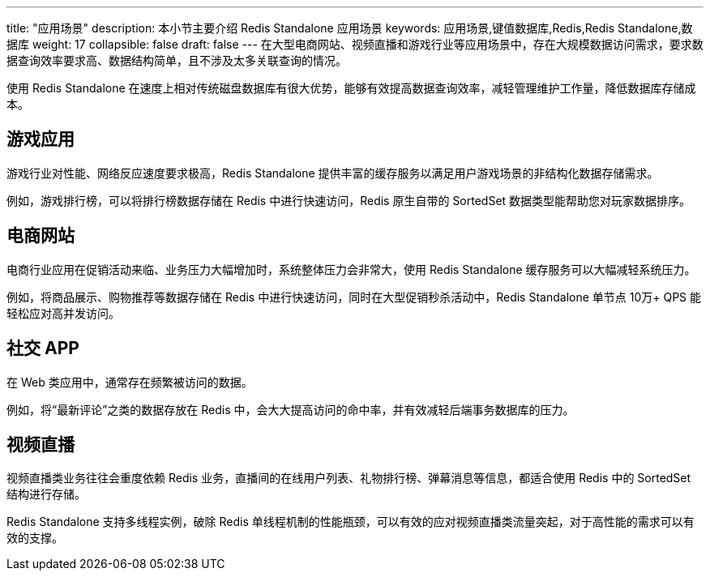 ---
title: "应用场景"
description: 本小节主要介绍 Redis Standalone 应用场景
keywords: 应用场景,键值数据库,Redis,Redis Standalone,数据库
weight: 17
collapsible: false
draft: false
---
在大型电商网站、视频直播和游戏行业等应用场景中，存在大规模数据访问需求，要求数据查询效率要求高、数据结构简单，且不涉及太多关联查询的情况。

使用 Redis Standalone 在速度上相对传统磁盘数据库有很大优势，能够有效提高数据查询效率，减轻管理维护工作量，降低数据库存储成本。

== 游戏应用

游戏行业对性能、网络反应速度要求极高，Redis Standalone 提供丰富的缓存服务以满足用户游戏场景的非结构化数据存储需求。

例如，游戏排行榜，可以将排行榜数据存储在 Redis 中进行快速访问，Redis 原生自带的 SortedSet 数据类型能帮助您对玩家数据排序。

== 电商网站

电商行业应用在促销活动来临、业务压力大幅增加时，系统整体压力会非常大，使用 Redis Standalone 缓存服务可以大幅减轻系统压力。

例如，将商品展示、购物推荐等数据存储在 Redis 中进行快速访问，同时在大型促销秒杀活动中，Redis Standalone 单节点 10万+ QPS 能轻松应对高并发访问。

== 社交 APP

在 Web 类应用中，通常存在频繁被访问的数据。

例如，将“最新评论”之类的数据存放在 Redis 中，会大大提高访问的命中率，并有效减轻后端事务数据库的压力。

== 视频直播

视频直播类业务往往会重度依赖 Redis 业务，直播间的在线用户列表、礼物排行榜、弹幕消息等信息，都适合使用 Redis 中的 SortedSet 结构进行存储。

Redis Standalone 支持多线程实例，破除 Redis 单线程机制的性能瓶颈，可以有效的应对视频直播类流量突起，对于高性能的需求可以有效的支撑。
